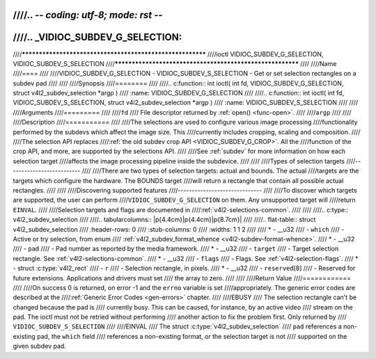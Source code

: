 ////.. -*- coding: utf-8; mode: rst -*-
////
////.. _VIDIOC_SUBDEV_G_SELECTION:
////
////**********************************************************
////ioctl VIDIOC_SUBDEV_G_SELECTION, VIDIOC_SUBDEV_S_SELECTION
////**********************************************************
////
////Name
////====
////
////VIDIOC_SUBDEV_G_SELECTION - VIDIOC_SUBDEV_S_SELECTION - Get or set selection rectangles on a subdev pad
////
////
////Synopsis
////========
////
////.. c:function:: int ioctl( int fd, VIDIOC_SUBDEV_G_SELECTION, struct v4l2_subdev_selection *argp )
////    :name: VIDIOC_SUBDEV_G_SELECTION
////
////.. c:function:: int ioctl( int fd, VIDIOC_SUBDEV_S_SELECTION, struct v4l2_subdev_selection *argp )
////    :name: VIDIOC_SUBDEV_S_SELECTION
////
////
////Arguments
////=========
////
////``fd``
////    File descriptor returned by :ref:`open() <func-open>`.
////
////``argp``
////
////
////Description
////===========
////
////The selections are used to configure various image processing
////functionality performed by the subdevs which affect the image size. This
////currently includes cropping, scaling and composition.
////
////The selection API replaces
////:ref:`the old subdev crop API <VIDIOC_SUBDEV_G_CROP>`. All the
////function of the crop API, and more, are supported by the selections API.
////
////See :ref:`subdev` for more information on how each selection target
////affects the image processing pipeline inside the subdevice.
////
////
////Types of selection targets
////--------------------------
////
////There are two types of selection targets: actual and bounds. The actual
////targets are the targets which configure the hardware. The BOUNDS target
////will return a rectangle that contain all possible actual rectangles.
////
////
////Discovering supported features
////------------------------------
////
////To discover which targets are supported, the user can perform
////``VIDIOC_SUBDEV_G_SELECTION`` on them. Any unsupported target will
////return ``EINVAL``.
////
////Selection targets and flags are documented in
////:ref:`v4l2-selections-common`.
////
////
////.. c:type:: v4l2_subdev_selection
////
////.. tabularcolumns:: |p{4.4cm}|p{4.4cm}|p{8.7cm}|
////
////.. flat-table:: struct v4l2_subdev_selection
////    :header-rows:  0
////    :stub-columns: 0
////    :widths:       1 1 2
////
////    * - __u32
////      - ``which``
////      - Active or try selection, from enum
////	:ref:`v4l2_subdev_format_whence <v4l2-subdev-format-whence>`.
////    * - __u32
////      - ``pad``
////      - Pad number as reported by the media framework.
////    * - __u32
////      - ``target``
////      - Target selection rectangle. See :ref:`v4l2-selections-common`.
////    * - __u32
////      - ``flags``
////      - Flags. See :ref:`v4l2-selection-flags`.
////    * - struct :c:type:`v4l2_rect`
////      - ``r``
////      - Selection rectangle, in pixels.
////    * - __u32
////      - ``reserved``\ [8]
////      - Reserved for future extensions. Applications and drivers must set
////	the array to zero.
////
////
////Return Value
////============
////
////On success 0 is returned, on error -1 and the ``errno`` variable is set
////appropriately. The generic error codes are described at the
////:ref:`Generic Error Codes <gen-errors>` chapter.
////
////EBUSY
////    The selection rectangle can't be changed because the pad is
////    currently busy. This can be caused, for instance, by an active video
////    stream on the pad. The ioctl must not be retried without performing
////    another action to fix the problem first. Only returned by
////    ``VIDIOC_SUBDEV_S_SELECTION``
////
////EINVAL
////    The struct :c:type:`v4l2_subdev_selection`
////    ``pad`` references a non-existing pad, the ``which`` field
////    references a non-existing format, or the selection target is not
////    supported on the given subdev pad.
